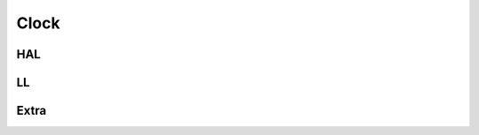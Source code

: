 Clock
=====

.. image:: ../assets/images/clk.svg

HAL
---
.. doxygenfile:: abov/hal/clk.h
   :project: libabov

LL
--
.. doxygenfile:: abov/periph/clk.h
   :project: libabov

Extra
-----
.. doxygenfile:: abov/ll/gpio.h
   :project: libabov
